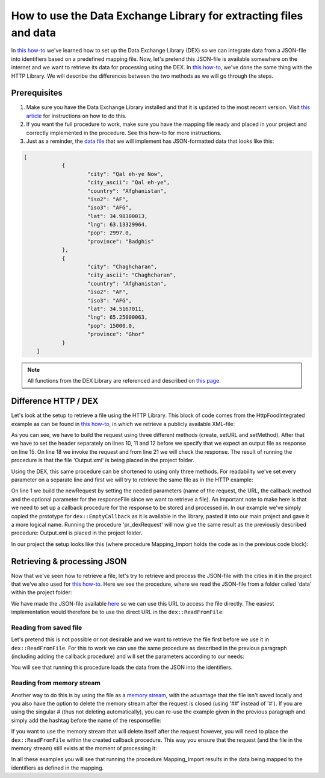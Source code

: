 
.. meta::
   :description: How to set up data exchange within your AIMMS application.
   :keywords: aimms, data, exchange

How to use the Data Exchange Library for extracting files and data 
====================================================================

In `this how-to <https://how-to.aimms.com/Articles/528/528-how-to-set-up-data-exchange-basics.html>`__ we've learned how to set up the Data Exchange Library (DEX) so we can integrate data from a JSON-file into identifiers based on a predefined mapping file. Now, let's pretend this JSON-file is available somewhere on the internet and we want to retrieve its data for processing using the DEX. In `this how-to <https://how-to.aimms.com/Articles/294/294-Online-XML-HTTP-library.html>`__, we've done the same thing with the HTTP Library. We will describe the differences between the two methods as we will go through the steps.


Prerequisites
--------------

#. Make sure you have the Data Exchange Library installed and that it is updated to the most recent version. Visit `this article <https://documentation.aimms.com/general-library/getting-started.html>`__ for instructions on how to do this.

#. If you want the full procedure to work, make sure you have the mapping file ready and placed in your project and correctly implemented in the procedure. See this how-to for more instructions.  

#. Just as a reminder, the `data file <https://how-to.aimms.com/_static/simplemaps-worldcities-basic.json>`__ that we will implement has JSON-formatted data that looks like this:

.. code-block:: json

    [
		{
			"city": "Qal eh-ye Now",
			"city_ascii": "Qal eh-ye",
			"country": "Afghanistan",
			"iso2": "AF",
			"iso3": "AFG",
			"lat": 34.98300013,
			"lng": 63.13329964,
			"pop": 2997.0,
			"province": "Badghis"
		},
		{
			"city": "Chaghcharan",
			"city_ascii": "Chaghcharan",
			"country": "Afghanistan",
			"iso2": "AF",
			"iso3": "AFG",
			"lat": 34.5167011,
			"lng": 65.25000063,
			"pop": 15000.0,
			"province": "Ghor"
		}
	]

.. note::

        All functions from the DEX Library are referenced and described on `this page <https://documentation.aimms.com/dataexchange/api.html>`__.
		

Difference HTTP / DEX
--------------------------

Let's look at the setup to retrieve a file using the HTTP Library. This block of code comes from the HttpFoodIntegrated example as can be found in `this how-to <https://how-to.aimms.com/Articles/294/294-Online-XML-HTTP-library.html>`__, in which we retrieve a publicly available XML-file:

.. code-block:: aimms
    :linenos:
    
    SP_requestURL:="https://www.w3schools.com/xml/simple.xml";
    SP_OutputFile:="Output.xml";
    
    !Create the request and set the URL
    web::request_create(SP_requestId);
    web::request_setURL(SP_requestId,SP_requestURL );
    web::request_setMethod(SP_requestId, "GET");
    
    !header
    web::request_getHeaders(SP_requestId, SP_HttpHeaders();
    SP_HttpHeaders(['Accept'] := "application/xml";
    web::request_setHeaders(SP_requestId, SP_HttpHeaders();
    
    !Set the Output file and invoke the request.
    web::request_setResponseBody(SP_requestId, 'File', SP_OutputFile);
    !invoke method
    web::request_invoke(SP_requestId,P_responseCode);

As you can see, we have to build the request using three different methods (create, setURL and setMethod). After that we have to set the header separately on lines 10, 11 and 12 before we specify that we expect an output file as response on line 15. On line 18 we invoke the request and from line 21 we will check the response. The result of running the procedure is that the file 'Output.xml' is being placed in the project folder.

Using the DEX, this same procedure can be shortened to using only three methods. For readability we've set every parameter on a separate line and first we will try to retrieve the same file as in the HTTP example:

.. code-block:: aimms
    :linenos:
    
    dex::client::NewRequest(
	"getFile",
	"https://www.w3schools.com/xml/simple.xml",
	'DEXCallback',
	responsefile:"Output.xml"
	);


	dex::client::PerformRequest(
	"getFile"
	);

	dex::client::WaitForResponses(
	1000
	);

On line 1 we build the newRequest by setting the needed parameters (name of the request, the URL, the callback method and the optional parameter for the responseFile since we want to retrieve a file). An important note to make here is that we need to set up a callback procedure for the response to be stored and processed in. In our example we've simply copied the prototype for ``dex::EmptyCallback`` as it is available in the library, pasted it into our main project and gave it a more logical name. Running the procedure 'pr_dexRequest' will now give the same result as the previously described procedure: Output.xml is placed in the project folder.

In our project the setup looks like this (where procedure Mapping_Import holds the code as in the previous code block):

.. image:: images/dex-with-callback.png
   :scale: 70
   :align: center




Retrieving & processing JSON
------------------------------

Now that we've seen how to retrieve a file, let's try to retrieve and process the JSON-file with the cities in it in the project that we've also used for `this how-to <https://how-to.aimms.com/Articles/528/528-how-to-set-up-data-exchange-basics.html>`__. Here we see the procedure, where we read the JSON-file from a folder called 'data' within the project folder:

.. code-block:: aimms
    :linenos:
    
    dex::AddMapping(
	"WorldCitiesMapping",
	"Mappings/Generated/worldCities-TableWorldCities-JSON-Sparse.xml",
	);


	dex::ReadFromFile(
	"data/simplemaps-worldcities-basic-short.json",
	"WorldCitiesMapping",
	1,
	1,
	1,
	);

We have made the JSON-file available `here <https://how-to.aimms.com/_static/simplemaps-worldcities-basic.json>`__ so we can use this URL to access the file directly. The easiest implementation would therefore be to use the direct URL in the ``dex::ReadFromFile``:

.. code-block:: aimms
    :linenos:
    
    dex::AddMapping(
	"WorldCitiesMapping",
	"Mappings/Generated/worldCities-TableWorldCities-JSON-Sparse.xml",
	);


	dex::ReadFromFile(
	"https://how-to.aimms.com/_static/simplemaps-worldcities-basic.json",
	"WorldCitiesMapping",
	1,
	1,
	1,
	);


Reading from saved file
^^^^^^^^^^^^^^^^^^^^^^^^^^^

Let's pretend this is not possible or not desirable and we want to retrieve the file first before we use it in ``dex::ReadFromFile``. For this to work we can use the same procedure as described in the previous paragraph (including adding the callback procedure) and will set the parameters according to our needs:

.. code-block:: aimms
    :linenos:
    
    dex::AddMapping(
	"WorldCitiesMapping",
	"Mappings/Generated/worldCities-TableWorldCities-JSON-Sparse.xml"
	);

	dex::client::NewRequest(
	"getFile",
	"https://how-to.aimms.com/_static/simplemaps-worldcities-basic.json",
	'DEXCallback',
	responsefile:"Output.json"
	);


	dex::client::PerformRequest(
	"getFile"
	);

	dex::client::WaitForResponses(
	1000
	);

	dex::ReadFromFile(
	"Output.json", 
	"WorldCitiesMapping", 
	1, 
	1, 
	1
	);
	
You will see that running this procedure loads the data from the JSON into the identifiers.

Reading from memory stream
^^^^^^^^^^^^^^^^^^^^^^^^^^^^^

Another way to do this is by using the file as a `memory stream <https://documentation.aimms.com/dataexchange/api.html#memory-streams>`_, with the advantage that the file isn't saved locally and you also have the option to delete the memory stream after the request is closed (using '##' instead of '#'). If you are using the singular # (thus not deleting automatically), you can re-use the example given in the previous paragraph and simply add the hashtag before the name of the responsefile:

.. code-block:: aimms
    :linenos:
    
    dex::AddMapping(
	"WorldCitiesMapping",
	"Mappings/Generated/worldCities-TableWorldCities-JSON-Sparse.xml"
	);

	dex::client::NewRequest(
	"getFile",
	"<url comes here>",
	'DEXCallback',
	responsefile:"#Output.json"
	);


	dex::client::PerformRequest(
	"getFile"
	);

	dex::client::WaitForResponses(
	1000
	);

	dex::ReadFromFile(
	"#Output.json", 
	"WorldCitiesMapping", 
	1, 
	1, 
	1
	);
 
If you want to use the memory stream that will delete itself after the request however, you will need to place the ``dex::ReadFromFile`` within the created callback procedure. This way you ensure that the request (and the file in the memory stream) still exists at the moment of processing it:

.. image:: images/dex-procedure-in-callback.png
   :scale: 70
   :align: center


In all these examples you will see that running the procedure Mapping_Import results in the data being mapped to the identifiers as defined in the mapping.


.. spelling::

    DEX
	JSON-file
	setURL
	setMethod
	newRequest
	responseFile
	responsefile
	dexRequest
	hashtag
	